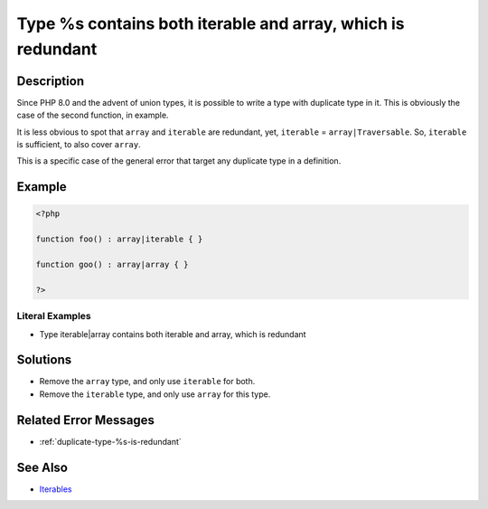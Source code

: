 .. _type-%s-contains-both-iterable-and-array:

Type %s contains both iterable and array, which is redundant
------------------------------------------------------------
 
	.. meta::
		:description:
			Type %s contains both iterable and array, which is redundant: Since PHP 8.

		:og:type: article
		:og:title: Type %s contains both iterable and array, which is redundant
		:og:description: Since PHP 8
		:og:url: https://php-errors.readthedocs.io/en/latest/messages/type-%25s-contains-both-iterable-and-array.html

Description
___________
 
Since PHP 8.0 and the advent of union types, it is possible to write a type with duplicate type in it. This is obviously the case of the second function, in example.

It is less obvious to spot that ``array`` and ``iterable`` are redundant, yet, ``iterable`` = ``array|Traversable``. So, ``iterable`` is sufficient, to also cover ``array``.

This is a specific case of the general error that target any duplicate type in a definition. 


Example
_______

.. code-block:: php

   <?php
   
   function foo() : array|iterable { }
   
   function goo() : array|array { }
   
   ?>


Literal Examples
****************
+ Type iterable|array contains both iterable and array, which is redundant

Solutions
_________

+ Remove the ``array`` type, and only use ``iterable`` for both.
+ Remove the ``iterable`` type, and only use ``array`` for this type.

Related Error Messages
______________________

+ :ref:`duplicate-type-%s-is-redundant`

See Also
________

+ `Iterables <https://www.php.net/manual/en/language.types.iterable.php>`_
